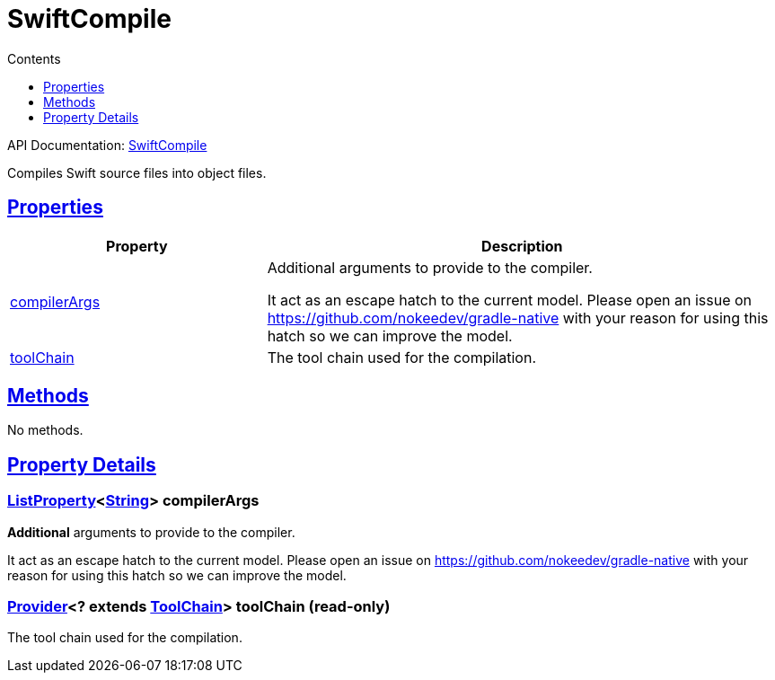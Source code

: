 :toc:
:toclevels: 1
:toc-title: Contents
:icons: font
:idprefix:
:jbake-status: published
:encoding: utf-8
:lang: en-US
:sectanchors: true
:sectlinks: true
:linkattrs: true
= SwiftCompile
:jbake-type: dsl_chapter
:jbake-tags: user manual, gradle plugin dsl, SwiftCompile
:jbake-description: Learn about the build language of the SwiftCompile type.
:jbake-category: Swift types

API Documentation: link:../javadoc/dev/nokee/language/swift/tasks/SwiftCompile.html[SwiftCompile]

Compiles Swift source files into object files.



== Properties



[cols="1,2", options="header", width=100%]
|===
|Property
|Description


|link:#dev.nokee.language.swift.tasks.SwiftCompile:compilerArgs[compilerArgs]
|Additional arguments to provide to the compiler.

It act as an escape hatch to the current model.
Please open an issue on https://github.com/nokeedev/gradle-native with your reason for using this hatch so we can improve the model.

|link:#dev.nokee.language.swift.tasks.SwiftCompile:toolChain[toolChain]
|The tool chain used for the compilation.

|===




== Methods

No methods.




== Property Details


[[dev.nokee.language.swift.tasks.SwiftCompile:compilerArgs]]
=== link:https://docs.gradle.org/6.2.1/javadoc/org/gradle/api/provider/ListProperty.html[ListProperty]<link:https://docs.oracle.com/javase/8/docs/api/java/lang/String.html[String]> compilerArgs 

*Additional* arguments to provide to the compiler.

It act as an escape hatch to the current model.
Please open an issue on https://github.com/nokeedev/gradle-native with your reason for using this hatch so we can improve the model.



[[dev.nokee.language.swift.tasks.SwiftCompile:toolChain]]
=== link:https://docs.gradle.org/6.2.1/javadoc/org/gradle/api/provider/Provider.html[Provider]<? extends link:https://docs.gradle.org/6.2.1/javadoc/org/gradle/platform/base/ToolChain.html[ToolChain]> toolChain (read-only)

The tool chain used for the compilation.









